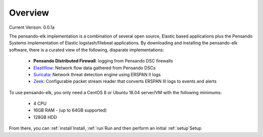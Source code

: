Overview
======================

Current Verison:  0.0.1a

The pensando-elk implementation is a combination of several open source, Elastic based applications
plus the Pensando Systems implementation of Elastic logstash/filebeat applications.  By downloading and
installing the pensando-elk software, there is a curated view of the following, disparate implementations:

    + **Pensando Distributed Firewall**: logging from Pensando DSC firewalls

    + `Elastiflow <https://github.com/robcowart/elastiflow/tree/4.x-dev>`_: Network flow data gathered from Pensando DSCs

    + `Suricata <https://suricata-ids.org/>`_: Network threat detection engine using ERSPAN II logs

    + `Zeek <https://zeek.org/>`_: Configurable packet stream reader that converts ERSPAN III logs to events and alerts


To use pensando-elk, you only need a CentOS 8 or Ubuntu 18.04 server/VM with the following minimums:

    + 4 CPU
    + 16GB RAM - (up to 64GB supported)
    + 128GB HDD

From there, you can :ref:`install`Install, :ref:`run`Run and then perform an initial :ref:`setup`Setup
